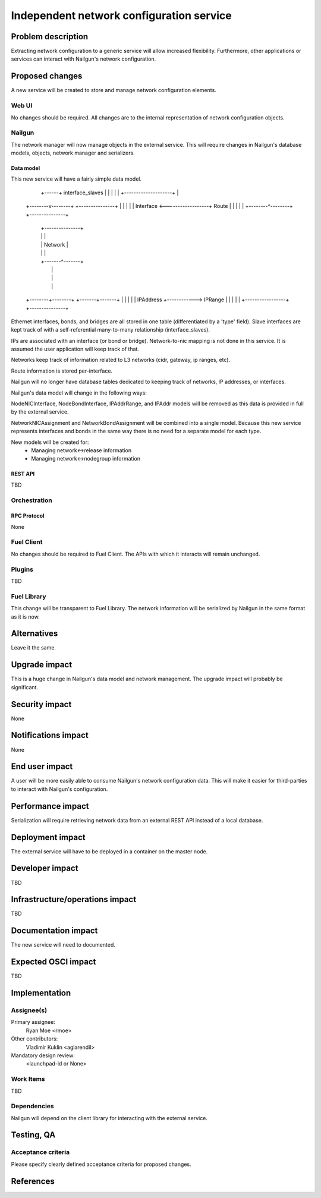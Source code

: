 ..
 This work is licensed under a Creative Commons Attribution 3.0 Unported
 License.

 http://creativecommons.org/licenses/by/3.0/legalcode

=========================================
Independent network configuration service
=========================================


--------------------
Problem description
--------------------

Extracting network configuration to a generic service will allow increased
flexibility. Furthermore, other applications or services can interact with
Nailgun's network configuration.

----------------
Proposed changes
----------------

A new service will be created to store and manage network configuration
elements.

Web UI
======

No changes should be required. All changes are to the internal representation
of network configuration objects.

Nailgun
=======

The network manager will now manage objects in the external service. This will
require changes in Nailgun's database models, objects, network manager and
serializers.

Data model
----------

This new service will have a fairly simple data model.

                        +--------------------+
                        |                    |
                 +------+  interface_slaves  |
                 |      |                    |
                 |      +--------------------+
                 |
        +--------v--------+                  +---------------+
        |                 |                  |               |
        |    Interface    <------------------+     Route     |
        |                 |                  |               |
        +--------^--------+                  +---------------+
                 |                     +---------------+
                 |                     |               |
                 |                     |    Network    |
                 |                     |               |
                 |                     +-------^-------+
                 |                             |
                 |                             |
                 |                             |
        +--------+--------+            +-------+-------+
        |                 |            |               |
        |    IPAddress    +------------>    IPRange    |
        |                 |            |               |
        +-----------------+            +---------------+



Ethernet interfaces, bonds, and bridges are all stored in one table
(differentiated by a 'type' field). Slave interfaces are kept track of
with a self-referential many-to-many relationship (interface_slaves).

IPs are associated with an interface (or bond or bridge). Network-to-nic
mapping is not done in this service. It is assumed the user application will
keep track of that.

Networks keep track of information related to L3 networks (cidr,
gateway, ip ranges, etc).

Route information is stored per-interface.

Nailgun will no longer have database tables dedicated to keeping track of
networks, IP addresses, or interfaces.


Nailgun's data model will change in the following ways:

NodeNICInterface, NodeBondInterface, IPAddrRange, and IPAddr models will be
removed as this data is provided in full by the external service.

NetworkNICAssignment and NetworkBondAssignment will be combined into a single
model. Because this new service represents interfaces and bonds in the same way
there is no need for a separate model for each type.

New models will be created for:
 * Managing network<->release information
 * Managing network<->nodegroup information

REST API
--------

TBD

Orchestration
=============

RPC Protocol
------------

None

Fuel Client
===========

No changes should be required to Fuel Client. The APIs with which it interacts
will remain unchanged.

Plugins
=======

TBD

Fuel Library
============

This change will be transparent to Fuel Library. The network information will
be serialized by Nailgun in the same format as it is now.

------------
Alternatives
------------

Leave it the same.

--------------
Upgrade impact
--------------

This is a huge change in Nailgun's data model and network management. The
upgrade impact will probably be significant.

---------------
Security impact
---------------

None

--------------------
Notifications impact
--------------------

None

---------------
End user impact
---------------

A user will be more easily able to consume Nailgun's network configuration
data. This will make it easier for third-parties to interact with Nailgun's
configuration.

------------------
Performance impact
------------------

Serialization will require retrieving network data from an external REST API
instead of a local database.

-----------------
Deployment impact
-----------------

The external service will have to be deployed in a container on the master
node.

----------------
Developer impact
----------------

TBD

--------------------------------
Infrastructure/operations impact
--------------------------------

TBD

--------------------
Documentation impact
--------------------

The new service will need to documented.

--------------------
Expected OSCI impact
--------------------

TBD

--------------
Implementation
--------------

Assignee(s)
===========

Primary assignee:
  Ryan Moe <rmoe>

Other contributors:
  Vladimir Kuklin <aglarendil>

Mandatory design review:
  <launchpad-id or None>


Work Items
==========

TBD

Dependencies
============

Nailgun will depend on the client library for interacting with the external
service.

------------
Testing, QA
------------


Acceptance criteria
===================

Please specify clearly defined acceptance criteria for proposed changes.


----------
References
----------

